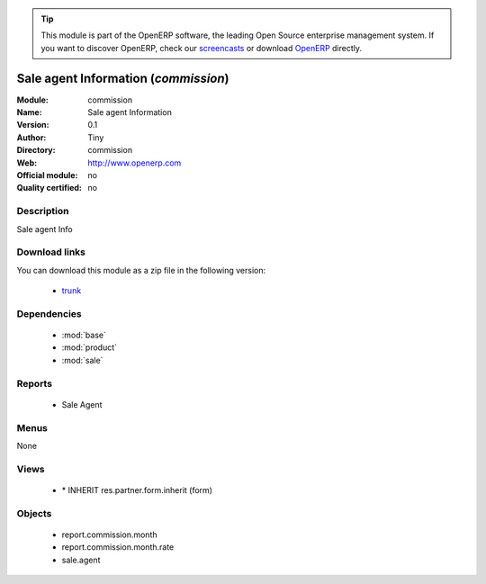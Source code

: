 
.. module:: commission
    :synopsis: commission 
    :noindex:
.. 

.. raw:: html

      <br />
    <link rel="stylesheet" href="../_static/hide_objects_in_sidebar.css" type="text/css" />

.. tip:: This module is part of the OpenERP software, the leading Open Source 
  enterprise management system. If you want to discover OpenERP, check our 
  `screencasts <http://openerp.tv>`_ or download 
  `OpenERP <http://openerp.com>`_ directly.

.. raw:: html

    <div class="js-kit-rating" title="" permalink="" standalone="yes" path="/commission"></div>
    <script src="http://js-kit.com/ratings.js"></script>

Sale agent Information (*commission*)
=====================================

:Module: commission
:Name: Sale agent Information
:Version: 0.1
:Author: Tiny
:Directory: commission
:Web: http://www.openerp.com
:Official module: no
:Quality certified: no

Description
-----------

Sale agent Info

Download links
--------------

You can download this module as a zip file in the following version:

  * `trunk <http://www.openerp.com/download/modules/trunk/commission.zip>`_ 


Dependencies
------------

  * :mod:`base`
  * :mod:`product`
  * :mod:`sale`


Reports
-------

  * Sale Agent

Menus
-------

None

Views
-----

  * \* INHERIT res.partner.form.inherit (form)


Objects
-------

  * report.commission.month
  * report.commission.month.rate
  * sale.agent




